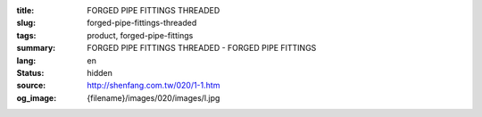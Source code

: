 :title: FORGED PIPE FITTINGS THREADED
:slug: forged-pipe-fittings-threaded
:tags: product, forged-pipe-fittings
:summary: FORGED PIPE FITTINGS THREADED - FORGED PIPE FITTINGS
:lang: en
:status: hidden
:source: http://shenfang.com.tw/020/1-1.htm
:og_image: {filename}/images/020/images/l.jpg
